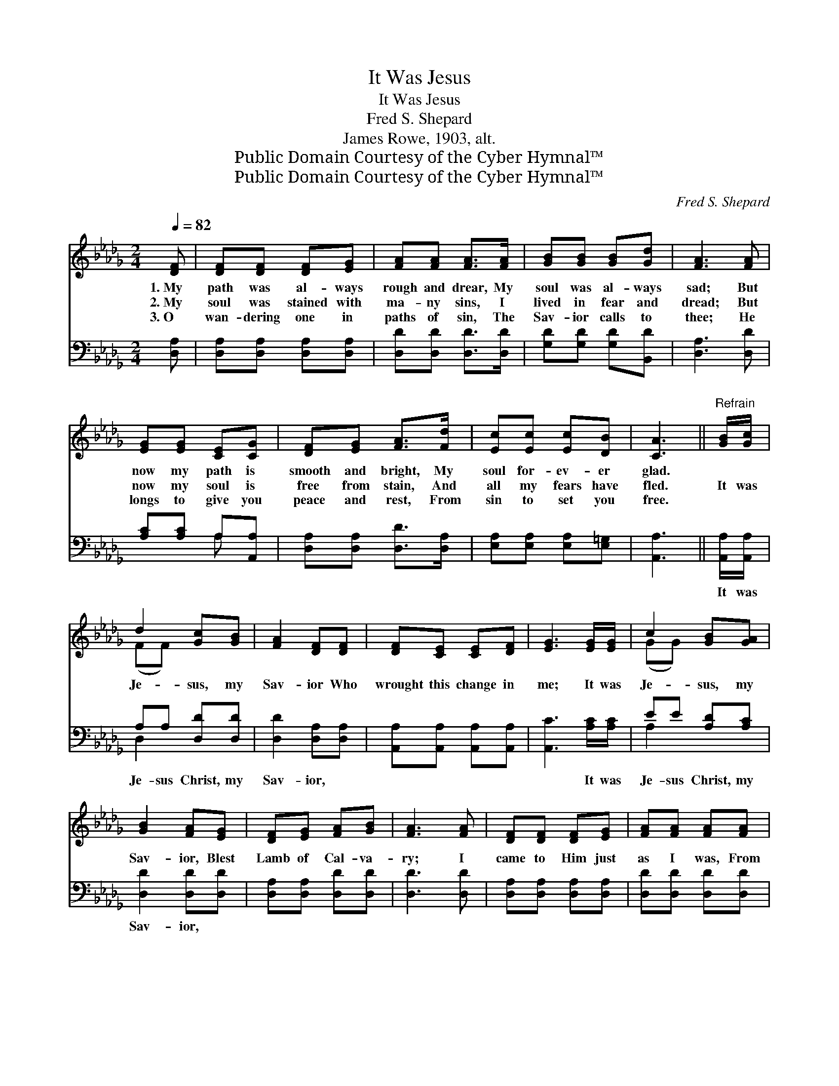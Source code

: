 X:1
T:It Was Jesus
T:It Was Jesus
T:Fred S. Shepard
T:James Rowe, 1903, alt.
T:Public Domain Courtesy of the Cyber Hymnal™
T:Public Domain Courtesy of the Cyber Hymnal™
C:Fred S. Shepard
Z:Public Domain
Z:Courtesy of the Cyber Hymnal™
%%score ( 1 2 ) ( 3 4 )
L:1/8
Q:1/4=82
M:2/4
K:Db
V:1 treble 
V:2 treble 
V:3 bass 
V:4 bass 
V:1
 [DF] | [DF][DF] [DF][EG] | [FA][FA] [FA]>[FA] | [GB][GB] [GB][Gd] | [FA]3 [FA] | %5
w: 1.~My|path was al- ways|rough and drear, My|soul was al- ways|sad; But|
w: 2.~My|soul was stained with|ma- ny sins, I|lived in fear and|dread; But|
w: 3.~O|wan- dering one in|paths of sin, The|Sav- ior calls to|thee; He|
 [EG][EG] [CE][CG] | [DF][EG] [FA]>[Fd] | [Ec][Ec] [Ec][DB] | [CA]3 ||"^Refrain" [GB]/[Gc]/ | %10
w: now my path is|smooth and bright, My|soul for- ev- er|glad.||
w: now my soul is|free from stain, And|all my fears have|fled.|It was|
w: longs to give you|peace and rest, From|sin to set you|free.||
 d2 [Gc][GB] | [FA]2 [DF][DF] | [DF][CE] [CE][DF] | [EG]3 [EG]/[EG]/ | c2 [GB][GA] | %15
w: |||||
w: Je- sus, my|Sav- ior Who|wrought this change in|me; It was|Je- sus, my|
w: |||||
 [GB]2 [FA][EG] | [DF][EG] [FA][GB] | [FA]3 [FA] | [DF][DF] [DF][EG] | [FA][FA] [FA][FA] | %20
w: |||||
w: Sav- ior, Blest|Lamb of Cal- va-|ry; I|came to Him just|as I was, From|
w: |||||
 [GB]>[GB] [GB][Gd] | [FA]3 [Fd]/[Ge]/ | f2 [Ge][Fd] | [Ge]2 [Gd][GB] | [FA][Fd] [Gc][Ge] | %25
w: |||||
w: sin He set me|free; It was|Je- sus, my|Sav- ior, Who|wrought this change in|
w: |||||
 [Fd]3 |] %26
w: |
w: me.|
w: |
V:2
 x | x4 | x4 | x4 | x4 | x4 | x4 | x4 | x3 || x | (FF) x2 | x4 | x4 | x4 | (GG) x2 | x4 | x4 | x4 | %18
 x4 | x4 | x4 | x4 | (AA) x2 | x4 | x4 | x3 |] %26
V:3
 [D,A,] | [D,A,][D,A,] [D,A,][D,A,] | [D,D][D,D] [D,D]>[D,D] | [G,D][G,D] [G,D][B,,D] | %4
w: ~|~ ~ ~ ~|~ ~ ~ ~|~ ~ ~ ~|
 [D,A,]3 [D,D] | [A,C][A,C] A,[A,,A,] | [D,A,][D,A,] [D,D]>[D,A,] | [E,A,][E,A,] [E,A,][E,=G,] | %8
w: ~ ~|~ ~ ~ ~|~ ~ ~ ~|~ ~ ~ ~|
 [A,,A,]3 || [A,,A,]/[A,,A,]/ | A,A, [D,D][D,D] | [D,D]2 [D,A,][D,A,] | %12
w: ~|It was|Je- sus Christ, my|Sav- ior, ~|
 [A,,A,][A,,A,] [A,,A,][A,,A,] | [A,,C]3 [A,C]/[A,C]/ | EE [A,D][A,C] | [D,D]2 [D,D][D,D] | %16
w: ~ ~ ~ ~|~ It was|Je- sus Christ, my|Sav- ior, ~|
 [D,A,][D,A,] [D,D][D,D] | [D,D]3 [D,D] | [D,A,][D,A,] [D,A,][D,A,] | [D,D][D,D] [D,D][D,D] | %20
w: ~ ~ ~ ~|~ ~|~ ~ ~ ~|~ ~ ~ ~|
 [G,D]>[G,D] [G,D][B,,D] | [D,D]3 [D,D]/[D,D]/ | [D,D][D,D] [D,D][D,D] | [G,B,]2 [G,B,][G,D] | %24
w: ~ ~ ~ ~|~ It was|Je- sus Christ, my|Sav- ior, *|
 [A,D][A,D] [A,E][A,C] | [D,D]3 |] %26
w: ||
V:4
 x | x4 | x4 | x4 | x4 | x2 A, x | x4 | x4 | x3 || x | D,2 x2 | x4 | x4 | x4 | A,2 x2 | x4 | x4 | %17
 x4 | x4 | x4 | x4 | x4 | x4 | x4 | x4 | x3 |] %26

